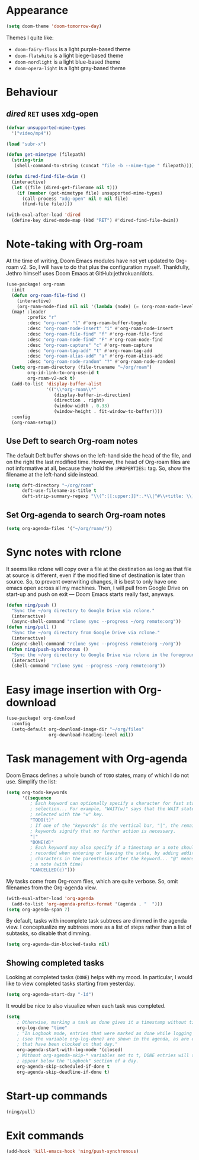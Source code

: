 * Appearance
:PROPERTIES:
:ID:       d7a0cbe6-6c76-400d-b061-115604e4908e
:END:

#+begin_src emacs-lisp
(setq doom-theme 'doom-tomorrow-day)
#+end_src

Themes I quite like:

- ~doom-fairy-floss~ is a light purple-based theme
- ~doom-flatwhite~ is a light biege-based theme
- ~doom-nordlight~ is a light blue-based theme
- ~doom-opera-light~ is a light gray-based theme

* Behaviour
** /dired/ ~RET~ uses xdg-open
:PROPERTIES:
:ID:       e37a7ba9-5869-43c6-a134-12ec9e75cde2
:END:

#+begin_src emacs-lisp
(defvar unsupported-mime-types
  '("video/mp4"))

(load "subr-x")

(defun get-mimetype (filepath)
  (string-trim
   (shell-command-to-string (concat "file -b --mime-type " filepath))))

(defun dired-find-file-dwim ()
  (interactive)
  (let ((file (dired-get-filename nil t)))
    (if (member (get-mimetype file) unsupported-mime-types)
      (call-process "xdg-open" nil 0 nil file)
      (find-file file))))

(with-eval-after-load 'dired
  (define-key dired-mode-map (kbd "RET") #'dired-find-file-dwim))
#+end_src

* Note-taking with Org-roam
:PROPERTIES:
:ID:       52bc4886-496f-472c-a273-851511e0a3d4
:END:

At the time of writing, Doom Emacs modules have not yet updated to Org-roam v2.
So, I will have to do that plus the configuration myself.
Thankfully, Jethro himself uses Doom Emacs at GitHub:jethrokuan/dots.

#+begin_src emacs-lisp
(use-package! org-roam
  :init
  (defun org-roam-file-find ()
    (interactive)
    (org-roam-node-find nil nil '(lambda (node) (= (org-roam-node-level node) 0))))
  (map! :leader
        :prefix "r"
        :desc "org-roam" "l" #'org-roam-buffer-toggle
        :desc "org-roam-node-insert" "i" #'org-roam-node-insert
        :desc "org-roam-file-find" "f" #'org-roam-file-find
        :desc "org-roam-node-find" "F" #'org-roam-node-find
        :desc "org-roam-capture" "c" #'org-roam-capture
        :desc "org-roam-tag-add" "t" #'org-roam-tag-add
        :desc "org-roam-alias-add" "a" #'org-roam-alias-add
        :desc "org-roam-node-random" "?" #'org-roam-node-random)
  (setq org-roam-directory (file-truename "~/org/roam")
        org-id-link-to-org-use-id t
        org-roam-v2-ack t)
  (add-to-list 'display-buffer-alist
               '(("\\*org-roam\\*"
                  (display-buffer-in-direction)
                  (direction . right)
                  (window-width . 0.33)
                  (window-height . fit-window-to-buffer))))
  :config
  (org-roam-setup))
#+end_src

** Use Deft to search Org-roam notes
:PROPERTIES:
:ID:       15a57748-c59d-4005-8629-c706337e4542
:END:

The default Deft buffer shows on the left-hand side the head of the file, and on the right the last modified time.
However, the head of Org-roam files are not informative at all, because they hold the ~:PROPERTIES:~ tag.
So, show the filename at the left-hand side instead.

#+begin_src emacs-lisp
(setq deft-directory "~/org/roam"
      deft-use-filename-as-title t
      deft-strip-summary-regexp "\\(^:[[:upper:]]*:.*\\|^#\\+title: \\)")
#+end_src

** Set Org-agenda to search Org-roam notes
:PROPERTIES:
:ID:       5bfbb4f4-b7b8-43ef-82a2-c5eb85c4682e
:END:

#+begin_src emacs-lisp
(setq org-agenda-files '("~/org/roam/"))
#+end_src

* Sync notes with rclone
:PROPERTIES:
:ID:       d7020545-f73b-44f3-b524-eb8bade4f062
:END:

It seems like rclone will copy over a file at the destination as long as that file at source is different, even if the modified time of destination is later than source.
So, to prevent overwriting changes, it is best to only have one emacs open across all my machines.
Then, I will pull from Google Drive on start-up and push on exit --- Doom Emacs starts really fast, anyways.

#+begin_src emacs-lisp
(defun ning/push ()
  "Sync the ~/org directory to Google Drive via rclone."
  (interactive)
  (async-shell-command "rclone sync --progress ~/org remote:org"))
(defun ning/pull ()
  "Sync the ~/org directory from Google Drive via rclone."
  (interactive)
  (async-shell-command "rclone sync --progress remote:org ~/org"))
(defun ning/push-synchronous ()
  "Sync the ~/org directory to Google Drive via rclone in the foreground"
  (interactive)
  (shell-command "rclone sync --progress ~/org remote:org"))
#+end_src

* Easy image insertion with Org-download
:PROPERTIES:
:ID:       6dc51b5f-5bff-46a6-90ad-587b1f89749b
:END:

#+begin_src emacs-lisp
(use-package! org-download
  :config
  (setq-default org-download-image-dir "~/org/files"
                org-download-heading-level nil))
#+end_src

* Task management with Org-agenda
:PROPERTIES:
:ID:       94a80c46-03e0-4f0d-a4c7-e6e8a55a00e0
:END:

Doom Emacs defines a whole bunch of ~TODO~ states, many of which I do not use.
Simplify the list:

#+begin_src emacs-lisp
(setq org-todo-keywords
      '((sequence
         ; Each keyword can optionally specify a character for fast state
         ; selection... For example, "WAIT(w)" says that the WAIT state can be
         ; selected with the "w" key.
         "TODO(t)"
         ; If one of the "keywords" is the vertical bar, "|", the remaining
         ; keywords signify that no further action is necessary.
         "|"
         "DONE(d)"
         ; Each keyword may also specify if a timestamp or a note should be
         ; recorded when entering or leaving the state, by adding additional
         ; characters in the parenthesis after the keyword... "@" means to add
         ; a note (with time)
         "CANCELLED(c)")))
#+end_src

My tasks come from Org-roam files, which are quite verbose.
So, omit filenames from the Org-agenda view.

#+begin_src emacs-lisp
(with-eval-after-load 'org-agenda
  (add-to-list 'org-agenda-prefix-format '(agenda . "  ")))
(setq org-agenda-span 7)
#+end_src

By default, tasks with incomplete task subtrees are dimmed in the agenda view.
I conceptualize my subtrees more as a list of steps rather than a list of subtasks, so disable that dimming.

#+begin_src emacs-lisp
(setq org-agenda-dim-blocked-tasks nil)
#+end_src

** Showing completed tasks
:PROPERTIES:
:ID:       fee3f692-2b91-4ec6-bba6-c49b626cd868
:END:

Looking at completed tasks (~DONE~) helps with my mood.
In particular, I would like to view completed tasks starting from yesterday.

#+begin_src emacs-lisp
(setq org-agenda-start-day "-1d")
#+end_src

It would be nice to also visualize when each task was completed.

#+begin_src emacs-lisp
(setq
    ; Otherwise, marking a task as done gives it a timestamp without time
    org-log-done "time"
    ; "In Logbook mode, entries that were marked as done while logging was on
    ; (see the variable org-log-done) are shown in the agenda, as are entries
    ; that have been clocked on that day."
    org-agenda-start-with-log-mode '(closed)
    ; Without org-agenda-skip-* variables set to t, DONE entries will still
    ; appear below the "Logbook" section of a day.
    org-agenda-skip-scheduled-if-done t
    org-agenda-skip-deadline-if-done t)
#+end_src

* Start-up commands
:PROPERTIES:
:ID:       64addb97-c483-4bc1-bacd-7305f2c8a53f
:END:

#+begin_src emacs-lisp
(ning/pull)
#+end_src

* Exit commands
:PROPERTIES:
:ID:       4265145c-097b-49ca-8564-b99f61a4b693
:END:

#+begin_src emacs-lisp
(add-hook 'kill-emacs-hook 'ning/push-synchronous)
#+end_src
